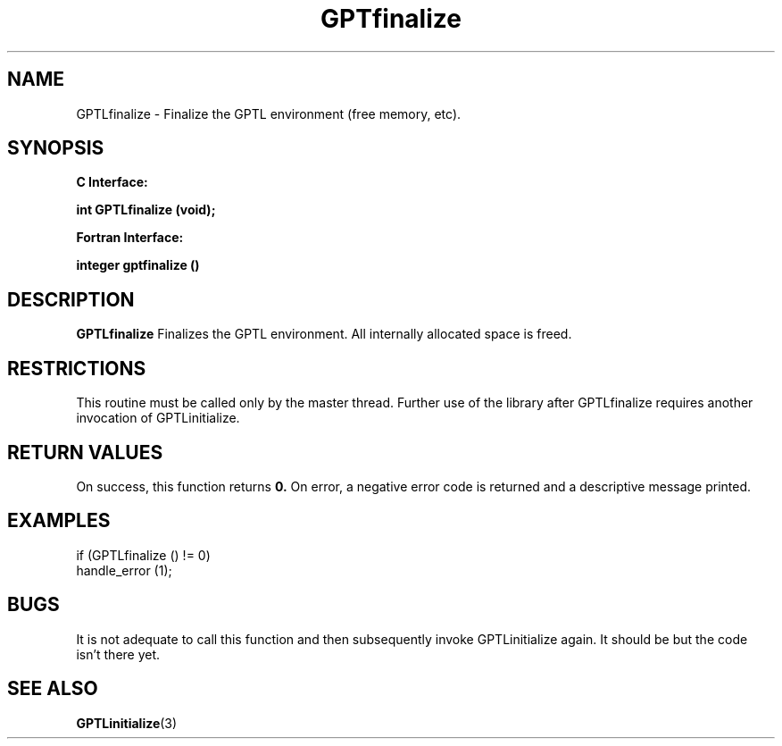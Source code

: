 .\" $Id: GPTLfinalize.3,v 1.1 2007-02-20 22:39:18 rosinski Exp $
.TH GPTfinalize 3 "February, 2007" "GPT"

.SH NAME
GPTLfinalize \- Finalize the GPTL environment (free memory, etc).

.SH SYNOPSIS
.B C Interface:

.BI "int\ GPTLfinalize (void);"

.fi
.B Fortran Interface:

.BI "integer gptfinalize ()"
.fi

.SH DESCRIPTION
.B GPTLfinalize
Finalizes the GPTL environment.  All internally allocated space is freed.

.SH RESTRICTIONS
This routine must be called only by the master thread. Further use of the
library after GPTLfinalize requires another invocation of GPTLinitialize. 

.SH RETURN VALUES
On success, this function returns
.B 0.
On error, a negative error code is returned and a descriptive message
printed. 

.SH EXAMPLES
.nf         
.if t .ft CW

if (GPTLfinalize () != 0)
  handle_error (1);

.if t .ft P
.fi

.SH BUGS
It is not adequate to call this function and then subsequently invoke
GPTLinitialize again. It should be but the code isn't there yet.

.SH SEE ALSO
.BR GPTLinitialize "(3)" 
